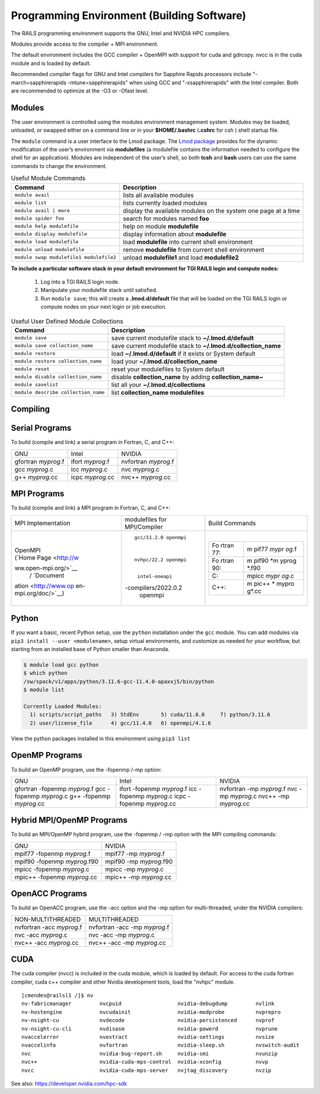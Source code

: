 Programming Environment (Building Software)
===============================================

The RAILS programming environment supports the GNU, Intel
and NVIDIA HPC compilers.

Modules provide access to the compiler + MPI environment.

The default environment includes the GCC compiler + OpenMPI with
support for cuda and gdrcopy. nvcc is in the cuda module and is loaded
by default.

Recommended compiler flags for GNU and Intel compilers for
Sapphire Rapids processors include "-march=sapphirerapids -mtune=sapphirerapids"
when using GCC and "-xsapphirerapids" with the Intel compiler. Both are recommended
to optimize at the -O3 or -Ofast level.


Modules
-------------------------

The user environment is controlled using the modules environment management system. 
Modules may be loaded, unloaded, or swapped either on a command line or in your **$HOME/.bashrc** (**.cshrc** for csh ) shell startup file.

The ``module`` command is a user interface to the Lmod package. 
The `Lmod package <https://lmod.readthedocs.io/en/latest/010_user.html>`_ provides for the dynamic modification of the user’s environment via **modulefiles** (a modulefile contains the information needed to configure the shell for an application). 
Modules are independent of the user’s shell, so both **tcsh** and **bash** users can use the same commands to change the environment.

.. table:: Useful Module Commands

   =========================================== ==========================
   Command                                     Description                      
   =========================================== ==========================
   ``module avail``                            lists all available modules      
   ``module list``                             lists currently loaded modules
   ``module avail | more``		           display the available modules on the system one page at a time
   ``module spider foo``                       search for modules named **foo**     
   ``module help modulefile``                  help on module **modulefile**        
   ``module display modulefile``               display information about **modulefile**      
   ``module load modulefile``                  load **modulefile** into current shell environment     
   ``module unload modulefile``                remove **modulefile** from current shell environment  
   ``module swap modulefile1 modulefile2``     unload **modulefile1** and load **modulefile2**  
   =========================================== ==========================

**To include a particular software stack in your default environment for TGI RAILS login and compute nodes:**

  #. Log into a TGI RAILS login node. 
  #. Manipulate your modulefile stack until satisfied. 
  #. Run ``module save``; this will create a **.lmod.d/default** file that will be loaded on the TGI RAILS login or compute nodes on your next login or job execution.

.. table:: Useful User Defined Module Collections

   ==================================== =======================
   Command                              Description                      
   ==================================== =======================
   ``module save``                      save current modulefile stack to **~/.lmod.d/default** 
   ``module save collection_name``      save current modulefile stack to **~/.lmod.d/collection_name**
   ``module restore``                   load **~/.lmod.d/default** if it exists or System default    
   ``module restore collection_name``   load your **~/.lmod.d/collection_name**                       
   ``module reset``                     reset your modulefiles to System default 
   ``module disable collection_name``   disable **collection_name** by adding **collection_name~**      
   ``module savelist``                  list all your **~/.lmod.d/collections**                   
   ``module describe collection_name``  list **collection_name modulefiles** 
   ==================================== =======================


Compiling
-------------------------

Serial Programs
----------

To build (compile and link) a serial program in Fortran, C, and C++:

=================== ================= ====================
GNU                 Intel             NVIDIA
gfortran *myprog*.f ifort *myprog*.f  nvfortran *myprog*.f
gcc *myprog*.c      icc *myprog*.c    nvc *myprog*.c
g++ *myprog*.cc     icpc *myprog*.cc  nvc++ *myprog*.cc
=================== ================= ====================

MPI Programs
-------------------------
To build (compile and link) a MPI program in Fortran, C, and C++:

+----------------------+----------------------+----------------------+
| MPI Implementation   | modulefiles for      | Build Commands       |
|                      | MPI/Compiler         |                      |
+----------------------+----------------------+----------------------+
| |                    | ::                   | |                    |
|                      |                      |                      |
| | OpenMPI            |                      | +-------+-------+    |
| | (`Home             |                      | | Fo    | m     |    |
|   Page <http://w     |                      | | rtran | pif77 |    |
| ww.open-mpi.org/>`__ |                      | | 77:   | *mypr |    |
|   /                  |                      | |       | og*.f |    |
|   `Document          |   gcc/11.2.0 openmpi | +-------+-------+    |
| ation <http://www.op |                      | | Fo    | m     |    |
| en-mpi.org/doc/>`__) |                      | | rtran | pif90 |    |
|                      |                      | | 90:   | *m    |    |
|                      |   nvhpc/22.2 openmpi | |       | yprog |    |
|                      |                      | |       | *.f90 |    |
|                      |                      | +-------+-------+    |
|                      |    intel-oneapi      | | C:    | mpicc |    |
|                      | -compilers/2022.0.2  | |       | *mypr |    |
|                      |    openmpi           | |       | og*.c |    |
|                      |                      | +-------+-------+    |
|                      |                      | | C++:  | m     |    |
|                      |                      | |       | pic++ |    |
|                      |                      | |       | *     |    |
|                      |                      | |       | mypro |    |
|                      |                      | |       | g*.cc |    |
|                      |                      | +-------+-------+    |
|                      |                      |                      |
|                      |                      | |                    |
+----------------------+----------------------+----------------------+

Python
-------------------------

If you want a basic, recent Python setup, use the ``python`` installation under the ``gcc`` module. You can add modules via ``pip3 install --user <modulename>``, setup virtual environments, and customize as needed for your workflow, but starting from an installed base of Python smaller than Anaconda.

.. code-block::

   $ module load gcc python
   $ which python
   /sw/spack/v1/apps/python/3.11.6-gcc-11.4.0-apaxxj5/bin/python
   $ module list

   Currently Loaded Modules:
     1) scripts/script_paths   3) StdEnv       5) cuda/11.8.0     7) python/3.11.6
     2) user/license_file      4) gcc/11.4.0   6) openmpi/4.1.6

View the python packages installed in this environment using ``pip3 list``


OpenMP Programs
-------------------------

To build an OpenMP program, use the -fopenmp /-mp option:

+----------------------+----------------------+----------------------+
| GNU                  | Intel                | NVIDIA               |
+----------------------+----------------------+----------------------+
| gfortran -fopenmp    | ifort -fopenmp       | nvfortran -mp        |
| *myprog*.f           | *myprog*.f           | *myprog*.f           |
| gcc -fopenmp         | icc -fopenmp         | nvc -mp *myprog*.c   |
| *myprog*.c           | *myprog*.c           | nvc++ -mp            |
| g++ -fopenmp         | icpc -fopenmp        | *myprog*.cc          |
| *myprog*.cc          | *myprog*.cc          |                      |
+----------------------+----------------------+----------------------+

Hybrid MPI/OpenMP Programs
-------------------

To build an MPI/OpenMP hybrid program, use the -fopenmp / -mp option
with the MPI compiling commands:

============================ =======================
GNU                            NVIDIA 
mpif77 -fopenmp *myprog*.f     mpif77 -mp *myprog*.f
mpif90 -fopenmp *myprog*.f90   mpif90 -mp *myprog*.f90
mpicc -fopenmp *myprog*.c      mpicc -mp *myprog*.c
mpic++ -fopenmp *myprog*.cc    mpic++ -mp *myprog*.cc
============================ =======================


OpenACC Programs
-------------------------

To build an OpenACC program, use the -acc option and the -mp option for
multi-threaded, under the NVIDIA compilers:

========================= =============================
NON-MULTITHREADED           MULTITHREADED
nvfortran -acc *myprog*.f   nvfortran -acc -mp *myprog*.f
nvc -acc *myprog*.c         nvc -acc -mp *myprog*.c
nvc++ -acc *myprog*.cc      nvc++ -acc -mp *myprog*.cc
========================= =============================

CUDA
-------------------------

The cuda compiler (nvcc) is included in the cuda module, which is loaded by
default. For access to the cuda fortran compiler, cuda c++ compiler and other
Nvidia development tools, load the "nvhpc" module.

::

  [cmendes@railsl1 /]$ nv
  nv-fabricmanager         nvcpuid                  nvidia-debugdump         nvlink
  nv-hostengine            nvcudainit               nvidia-modprobe          nvprepro
  nv-nsight-cu             nvdecode                 nvidia-persistenced      nvprof
  nv-nsight-cu-cli         nvdisasm                 nvidia-powerd            nvprune
  nvaccelerror             nvextract                nvidia-settings          nvsize
  nvaccelinfo              nvfortran                nvidia-sleep.sh          nvswitch-audit
  nvc                      nvidia-bug-report.sh     nvidia-smi               nvunzip
  nvc++                    nvidia-cuda-mps-control  nvidia-xconfig           nvvp
  nvcc                     nvidia-cuda-mps-server   nvjtag_discovery         nvzip

See also: https://developer.nvidia.com/hpc-sdk

